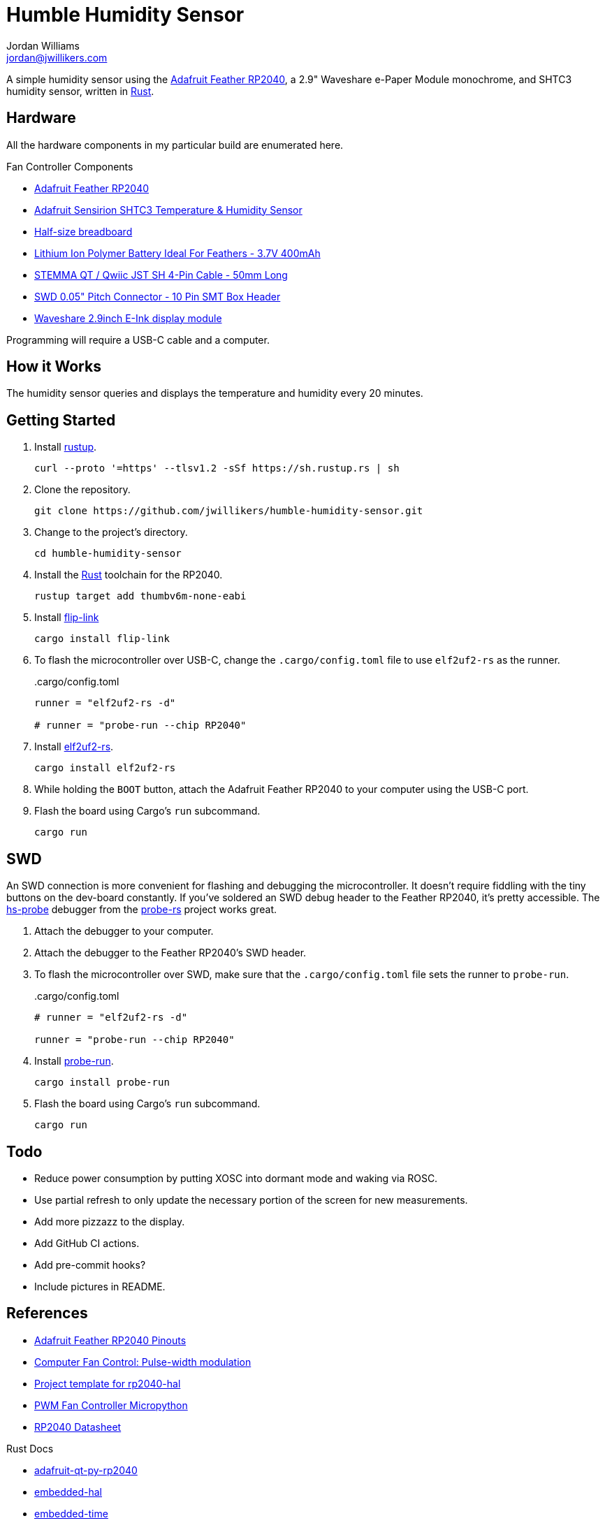 = Humble Humidity Sensor
Jordan Williams <jordan@jwillikers.com>
:experimental:
:icons: font
ifdef::env-github[]
:tip-caption: :bulb:
:note-caption: :information_source:
:important-caption: :heavy_exclamation_mark:
:caution-caption: :fire:
:warning-caption: :warning:
endif::[]
:Adafruit-Feather-RP2040: https://learn.adafruit.com/adafruit-feather-rp2040-pico[Adafruit Feather RP2040]
:Asciidoctor-link: https://asciidoctor.org[Asciidoctor]
:elf2uf2-rs: https://github.com/JoNil/elf2uf2-rs[elf2uf2-rs]
:fish: https://fishshell.com/[fish]
:flip-link: https://github.com/knurling-rs/flip-link[flip-link]
:Git: https://git-scm.com/[Git]
:hs-probe: https://github.com/probe-rs/hs-probe[hs-probe]
:Linux: https://www.linuxfoundation.org/[Linux]
:probe-rs: https://probe.rs/[probe-rs]
:probe-run: https://github.com/knurling-rs/probe-run[probe-run]
:Python: https://www.python.org/[Python]
:rp-hal: https://github.com/rp-rs/rp-hal[rp-hal]
:Rouge: https://rouge.jneen.net/[Rouge]
:Ruby: https://www.ruby-lang.org/en/[Ruby]
:Rust: https://www.rust-lang.org/[Rust]
:rustup: https://rustup.rs/[rustup]
:UF2: https://github.com/microsoft/uf2[UF2]

A simple humidity sensor using the {Adafruit-Feather-RP2040}, a 2.9" Waveshare e-Paper Module monochrome, and SHTC3 humidity sensor, written in {Rust}.

== Hardware

All the hardware components in my particular build are enumerated here.

.Fan Controller Components
* {Adafruit-Feather-RP2040}
* https://www.adafruit.com/product/4636[Adafruit Sensirion SHTC3 Temperature & Humidity Sensor]
* https://www.adafruit.com/product/64[Half-size breadboard]
* https://www.adafruit.com/product/3898[Lithium Ion Polymer Battery Ideal For Feathers - 3.7V 400mAh]
* https://www.adafruit.com/product/4399[STEMMA QT / Qwiic JST SH 4-Pin Cable - 50mm Long]
* https://www.adafruit.com/product/752[SWD 0.05" Pitch Connector - 10 Pin SMT Box Header]
* https://www.waveshare.com/product/2.9inch-e-paper-module.htm[Waveshare 2.9inch E-Ink display module]

Programming will require a USB-C cable and a computer.

== How it Works

The humidity sensor queries and displays the temperature and humidity every 20 minutes.

== Getting Started

. Install {rustup}.
+
[,sh]
----
curl --proto '=https' --tlsv1.2 -sSf https://sh.rustup.rs | sh
----

. Clone the repository.
+
[,sh]
----
git clone https://github.com/jwillikers/humble-humidity-sensor.git
----

. Change to the project's directory.
+
[,sh]
----
cd humble-humidity-sensor
----

. Install the {Rust} toolchain for the RP2040.
+
[,sh]
----
rustup target add thumbv6m-none-eabi
----

. Install {flip-link}
+
[,sh]
----
cargo install flip-link
----

. To flash the microcontroller over USB-C, change the `.cargo/config.toml` file to use `elf2uf2-rs` as the runner.
+
..cargo/config.toml
[,toml]
----
runner = "elf2uf2-rs -d"

# runner = "probe-run --chip RP2040"
----

. Install {elf2uf2-rs}.
+
[,sh]
----
cargo install elf2uf2-rs
----

. While holding the `BOOT` button, attach the Adafruit Feather RP2040 to your computer using the USB-C port.

. Flash the board using Cargo's `run` subcommand.
+
[,sh]
----
cargo run
----

== SWD

An SWD connection is more convenient for flashing and debugging the microcontroller.
It doesn't require fiddling with the tiny buttons on the dev-board constantly.
If you've soldered an SWD debug header to the Feather RP2040, it's pretty accessible.
The {hs-probe} debugger from the {probe-rs} project works great.

. Attach the debugger to your computer.

. Attach the debugger to the Feather RP2040's SWD header.

. To flash the microcontroller over SWD, make sure that the `.cargo/config.toml` file sets the runner to `probe-run`.
+
..cargo/config.toml
[,toml]
----
# runner = "elf2uf2-rs -d"

runner = "probe-run --chip RP2040"
----

. Install {probe-run}.
+
[,sh]
----
cargo install probe-run
----

. Flash the board using Cargo's `run` subcommand.
+
[,sh]
----
cargo run
----

== Todo

* Reduce power consumption by putting XOSC into dormant mode and waking via ROSC.
* Use partial refresh to only update the necessary portion of the screen for new measurements.
* Add more pizzazz to the display.
* Add GitHub CI actions.
* Add pre-commit hooks?
* Include pictures in README.

== References

* https://learn.adafruit.com/adafruit-qt-py-2040/pinouts[Adafruit Feather RP2040 Pinouts]
* https://en.wikipedia.org/wiki/Computer_fan_control#Pulse-width_modulation[Computer Fan Control: Pulse-width modulation]
* https://github.com/rp-rs/rp2040-project-template[Project template for rp2040-hal]
* https://github.com/jwillikers/pwm-fan-controller-micropython[PWM Fan Controller Micropython]
* https://datasheets.raspberrypi.com/rp2040/rp2040-datasheet.pdf[RP2040 Datasheet]

.Rust Docs
* https://docs.rs/adafruit-qt-py-rp2040/latest/adafruit_qt_py_rp2040/[adafruit-qt-py-rp2040]
* https://docs.rs/embedded-hal/latest/embedded_hal/[embedded-hal]
* https://docs.rs/embedded-time/latest/embedded_time/[embedded-time]
* https://docs.rs/rp2040-hal/latest/rp2040_hal/[rp2040-hal]

== Contributing

Contributions in the form of issues, feedback, and even pull requests are welcome.
Make sure to adhere to the project's link:CODE_OF_CONDUCT.adoc[Code of Conduct].

== Open Source Software

This project is built on the hard work of countless open source contributors.
Several of these projects are enumerated below.

* {Asciidoctor-link}
* {elf2uf2-rs}
* {fish}
* {flip-link}
* {Git}
* {Linux}
* {Python}
* {Rouge}
* {rp-hal}
* {Ruby}
* {Rust}

== Code of Conduct

Refer to the project's link:CODE_OF_CONDUCT.adoc[Code of Conduct] for details.

== License

Licensed under either of

* Apache License, Version 2.0 (link:LICENSE-APACHE[LICENSE-APACHE] or http://www.apache.org/licenses/LICENSE-2.0)
* MIT license (link:LICENSE-MIT[LICENSE-MIT] or http://opensource.org/licenses/MIT)

at your option.

© 2022 Jordan Williams

== Authors

mailto:{email}[{author}]
